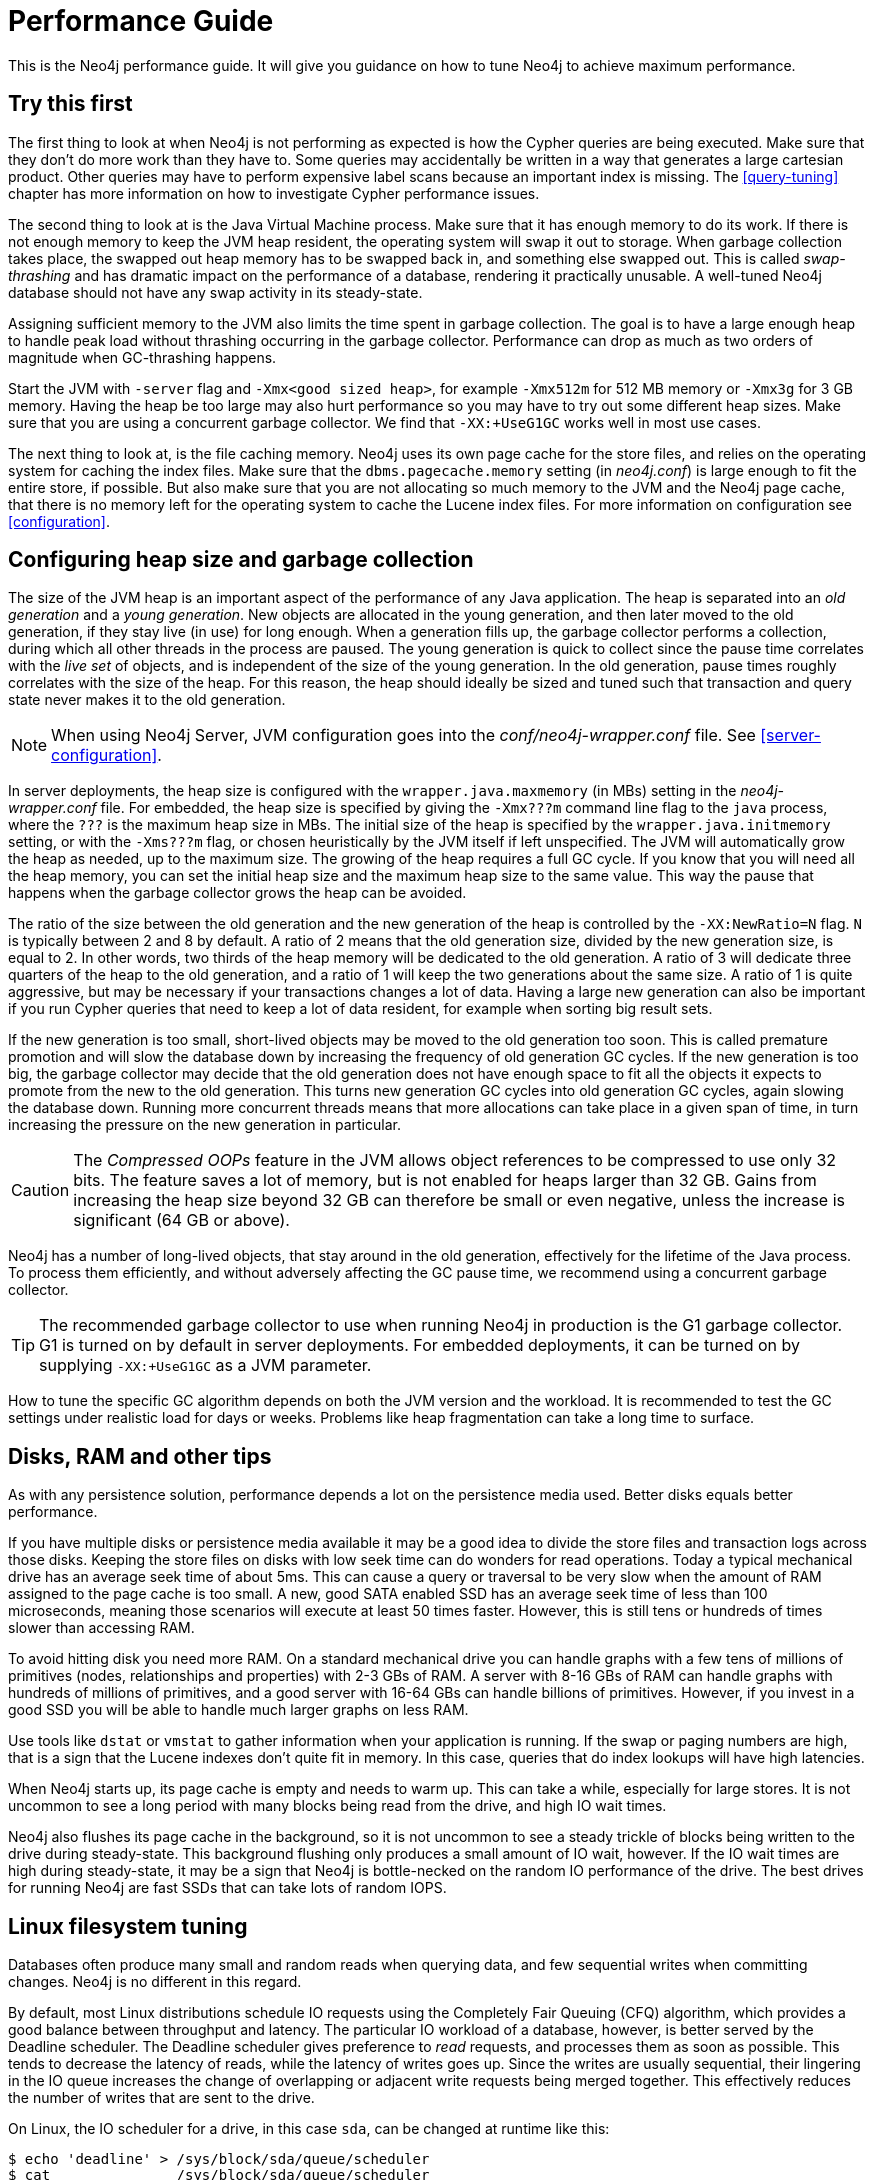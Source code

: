 [[performance-guide]]
= Performance Guide

This is the Neo4j performance guide.
It will give you guidance on how to tune Neo4j to achieve maximum performance.


== Try this first

The first thing to look at when Neo4j is not performing as expected is how the Cypher queries are being executed.
Make sure that they don't do more work than they have to.
Some queries may accidentally be written in a way that generates a large cartesian product.
Other queries may have to perform expensive label scans because an important index is missing.
The <<query-tuning>> chapter has more information on how to investigate Cypher performance issues.

The second thing to look at is the Java Virtual Machine process.
Make sure that it has enough memory to do its work.
If there is not enough memory to keep the JVM heap resident, the operating system will swap it out to storage.
When garbage collection takes place, the swapped out heap memory has to be swapped back in, and something else swapped out.
This is called _swap-thrashing_ and has dramatic impact on the performance of a database, rendering it practically unusable.
A well-tuned Neo4j database should not have any swap activity in its steady-state.

Assigning sufficient memory to the JVM also limits the time spent in garbage collection.
The goal is to have a large enough heap to handle peak load without thrashing occurring in the garbage collector.
Performance can drop as much as two orders of magnitude when GC-thrashing happens.

Start the JVM with `-server` flag and `-Xmx<good sized heap>`, for example `-Xmx512m` for 512 MB memory or `-Xmx3g` for 3 GB memory.
Having the heap be too large may also hurt performance so you may have to try out some different heap sizes.
Make sure that you are using a concurrent garbage collector.
We find that `-XX:+UseG1GC` works well in most use cases.

The next thing to look at, is the file caching memory.
Neo4j uses its own page cache for the store files, and relies on the operating system for caching the index files.
Make sure that the `dbms.pagecache.memory` setting (in _neo4j.conf_) is large enough to fit the entire store, if possible.
But also make sure that you are not allocating so much memory to the JVM and the Neo4j page cache, that there is no memory left for the operating system to cache the Lucene index files.
For more information on configuration see <<configuration>>.


== Configuring heap size and garbage collection

The size of the JVM heap is an important aspect of the performance of any Java application.
The heap is separated into an _old generation_ and a _young generation_.
New objects are allocated in the young generation, and then later moved to the old generation, if they stay live (in use) for long enough.
When a generation fills up, the garbage collector performs a collection, during which all other threads in the process are paused.
The young generation is quick to collect since the pause time correlates with the _live set_ of objects, and is independent of the size of the young generation.
In the old generation, pause times roughly correlates with the size of the heap.
For this reason, the heap should ideally be sized and tuned such that transaction and query state never makes it to the old generation.

[NOTE]
--
When using Neo4j Server, JVM configuration goes into the _conf/neo4j-wrapper.conf_ file. See <<server-configuration>>.
--

In server deployments, the heap size is configured with the `wrapper.java.maxmemory` (in MBs) setting in the _neo4j-wrapper.conf_ file.
For embedded, the heap size is specified by giving the `-Xmx???m` command line flag to the `java` process, where the `???` is the maximum heap size in MBs.
The initial size of the heap is specified by the `wrapper.java.initmemory` setting, or with the `-Xms???m` flag, or chosen heuristically by the JVM itself if left unspecified.
The JVM will automatically grow the heap as needed, up to the maximum size.
The growing of the heap requires a full GC cycle.
If you know that you will need all the heap memory, you can set the initial heap size and the maximum heap size to the same value.
This way the pause that happens when the garbage collector grows the heap can be avoided.

The ratio of the size between the old generation and the new generation of the heap is controlled by the `-XX:NewRatio=N` flag.
`N` is typically between 2 and 8 by default.
A ratio of 2 means that the old generation size, divided by the new generation size, is equal to 2.
In other words, two thirds of the heap memory will be dedicated to the old generation.
A ratio of 3 will dedicate three quarters of the heap to the old generation, and a ratio of 1 will keep the two generations about the same size.
A ratio of 1 is quite aggressive, but may be necessary if your transactions changes a lot of data.
Having a large new generation can also be important if you run Cypher queries that need to keep a lot of data resident, for example when sorting big result sets.

If the new generation is too small, short-lived objects may be moved to the old generation too soon.
This is called premature promotion and will slow the database down by increasing the frequency of old generation GC cycles.
If the new generation is too big, the garbage collector may decide that the old generation does not have enough space to fit all the objects it expects to promote from the new to the old generation.
This turns new generation GC cycles into old generation GC cycles, again slowing the database down.
Running more concurrent threads means that more allocations can take place in a given span of time, in turn increasing the pressure on the new generation in particular.

[CAUTION]
--
The _Compressed OOPs_ feature in the JVM allows object references to be compressed to use only 32 bits.
The feature saves a lot of memory, but is not enabled for heaps larger than 32 GB.
Gains from increasing the heap size beyond 32 GB can therefore be small or even negative, unless the increase is significant (64 GB or above).
--

Neo4j has a number of long-lived objects, that stay around in the old generation, effectively for the lifetime of the Java process.
To process them efficiently, and without adversely affecting the GC pause time, we recommend using a concurrent garbage collector.

[TIP]
--
The recommended garbage collector to use when running Neo4j in production is the G1 garbage collector.
G1 is turned on by default in server deployments.
For embedded deployments, it can be turned on by supplying `-XX:+UseG1GC` as a JVM parameter.
--

How to tune the specific GC algorithm depends on both the JVM version and the workload.
It is recommended to test the GC settings under realistic load for days or weeks.
Problems like heap fragmentation can take a long time to surface.


[[disks-ram-and-other-tips]]
== Disks, RAM and other tips

As with any persistence solution, performance depends a lot on the persistence media used.
Better disks equals better performance.

If you have multiple disks or persistence media available it may be a good idea to divide the store files and transaction logs across those disks.
Keeping the store files on disks with low seek time can do wonders for read operations.
Today a typical mechanical drive has an average seek time of about 5ms.
This can cause a query or traversal to be very slow when the amount of RAM assigned to the page cache is too small.
A new, good SATA enabled SSD has an average seek time of less than 100 microseconds, meaning those scenarios will execute at least 50 times faster.
However, this is still tens or hundreds of times slower than accessing RAM.

To avoid hitting disk you need more RAM.
On a standard mechanical drive you can handle graphs with a few tens of millions of primitives (nodes, relationships and properties) with 2-3 GBs of RAM.
A server with 8-16 GBs of RAM can handle graphs with hundreds of millions of primitives, and a good server with 16-64 GBs can handle billions of primitives.
However, if you invest in a good SSD you will be able to handle much larger graphs on less RAM.

Use tools like `dstat` or `vmstat` to gather information when your application is running.
If the swap or paging numbers are high, that is a sign that the Lucene indexes don't quite fit in memory.
In this case, queries that do index lookups will have high latencies.

When Neo4j starts up, its page cache is empty and needs to warm up.
This can take a while, especially for large stores.
It is not uncommon to see a long period with many blocks being read from the drive, and high IO wait times.

Neo4j also flushes its page cache in the background, so it is not uncommon to see a steady trickle of blocks being written to the drive during steady-state.
This background flushing only produces a small amount of IO wait, however.
If the IO wait times are high during steady-state, it may be a sign that Neo4j is bottle-necked on the random IO performance of the drive.
The best drives for running Neo4j are fast SSDs that can take lots of random IOPS.


[[linux-filesystem-tuning]]
== Linux filesystem tuning

Databases often produce many small and random reads when querying data, and few sequential writes when committing changes.
Neo4j is no different in this regard.

By default, most Linux distributions schedule IO requests using the Completely Fair Queuing (CFQ) algorithm, which provides a good balance between throughput and latency.
The particular IO workload of a database, however, is better served by the Deadline scheduler.
The Deadline scheduler gives preference to _read_ requests, and processes them as soon as possible.
This tends to decrease the latency of reads, while the latency of writes goes up.
Since the writes are usually sequential, their lingering in the IO queue increases the change of overlapping or adjacent write requests being merged together.
This effectively reduces the number of writes that are sent to the drive.

On Linux, the IO scheduler for a drive, in this case `sda`, can be changed at runtime like this:

[source, shell]
----
$ echo 'deadline' > /sys/block/sda/queue/scheduler
$ cat               /sys/block/sda/queue/scheduler
noop [deadline] cfq
----

Another recommended practice is to disable file and directory access time updates.
This way, the file system won't have to issue writes that update this meta-data, thus improving write performance.
This can be accomplished by setting the `noatime,nodiratime` mount options in _fstab_, or when issuing the disk mount command.

There may be other tuning options relevant to any particular file system, but it is important to make sure that barriers are enabled.
Barriers prevent certain reorderings of writes.
They are important for maintaining the integrity of the transaction log, in case a power failure happens.


== Setting the number of open files

Linux platforms impose an upper limit on the number of concurrent files a user may have open.
This number is reported for the current user and session with the `ulimit -n` command:

[source, shell]
----
user@localhost:~$ ulimit -n
1024
----

The usual default of 1024 is often not enough.
This is especially true when many indexes are used or a server installation sees too many connections.
Network sockets count against the limit as well.
Users are therefore encouraged to increase the limit to a healthy value of 40 000 or more, depending on usage patterns.
It is possible to set the limit with the `ulimit` command, but only for the root user, and it only affects the current session.
To set the value system wide, follow the instructions for your platform.

What follows is the procedure to set the open file descriptor limit to 40 000 for user _neo4j_ under Ubuntu 10.04 and later.

[NOTE]
--
If you opted to run the neo4j service as a different user, change the first field in step 2 accordingly.
--

1. Become root, since all operations that follow require editing protected system files.
+
[source, shell]
----
user@localhost:~$ sudo su -
Password:
root@localhost:~$
----
2. Edit `/etc/security/limits.conf` and add these two lines:
+
[source, shell]
----
neo4j	soft	nofile	40000
neo4j	hard	nofile	40000
----
3. Edit `/etc/pam.d/su` and uncomment or add the following line:
+
[source, shell]
----
session    required   pam_limits.so
----
4. A restart is required for the settings to take effect.
+
After the above procedure, the neo4j user will have a limit of 40 000 simultaneous open files.
If you continue experiencing exceptions on `Too many open files` or `Could not stat() directory`, you may have to raise the limit further.
